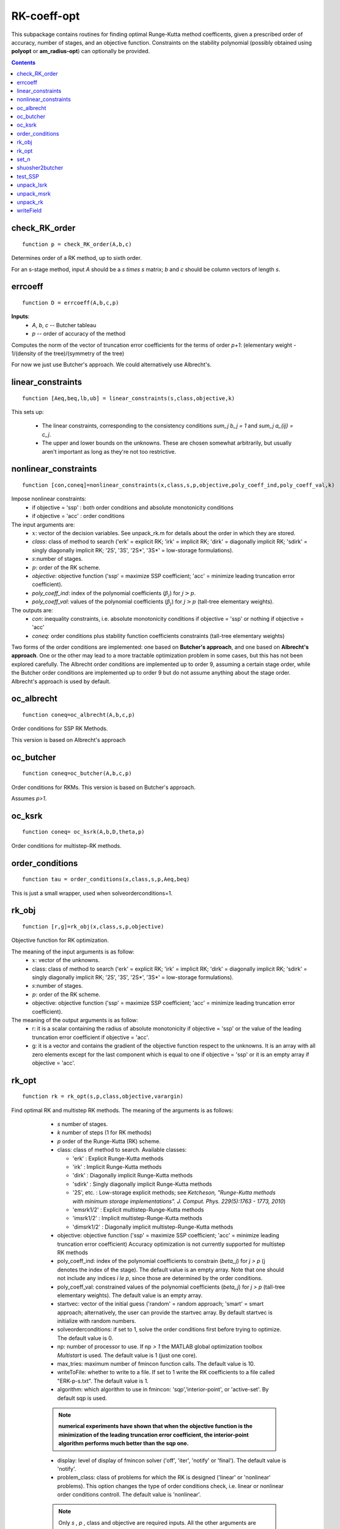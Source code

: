 .. _RK-coeff-opt:

============
RK-coeff-opt
============
This subpackage contains routines for finding optimal Runge-Kutta method coefficents,
given a prescribed order of accuracy, number of stages, and an objective function.
Constraints on the stability polynomial (possibly obtained using **polyopt** or **am_radius-opt**)
can optionally be provided.



.. contents::

check_RK_order
===================================
::

    function p = check_RK_order(A,b,c)

Determines order of a RK method, up to sixth order.

For an s-stage method, input `A` should be a `s \times s` matrix;
`b` and `c` should be column vectors of length `s`.



errcoeff
===============================
::

    function D = errcoeff(A,b,c,p)


**Inputs**:
   - `A`, `b`, `c` -- Butcher tableau
   - `p`         -- order of accuracy of the method

Computes the norm of the vector of truncation error coefficients
for the terms of order `p+1`:
(elementary weight - 1/(density of the tree)/(symmetry of the tree)


For now we just use Butcher's approach.  We could alternatively use Albrecht's.






linear_constraints
===================================================================
::

    function [Aeq,beq,lb,ub] = linear_constraints(s,class,objective,k)


This sets up:

      * The linear constraints, corresponding to the consistency conditions
        `\sum_j b_j = 1` and `\sum_j a_{ij} = c_j`.
      * The upper and lower bounds on the unknowns.  These are chosen
        somewhat arbitrarily, but usually aren't important as long as
        they're not too restrictive.



nonlinear_constraints
==================================================================================================
::

    function [con,coneq]=nonlinear_constraints(x,class,s,p,objective,poly_coeff_ind,poly_coeff_val,k)

Impose nonlinear constraints:
  - if objective = 'ssp' : both order conditions and absolute monotonicity conditions
  - if objective = 'acc' : order conditions
The input arguments are:
    * :math:`x`: vector of the decision variables.  See unpack_rk.m for details about
      the order in which they are stored.
    * *class*: class of method to search ('erk' = explicit RK; 'irk' = implicit RK; 'dirk' = diagonally implicit RK; 'sdirk' = singly diagonally implicit RK; '2S', '3S', '2S*', '3S*' = low-storage formulations).
    * :math:`s`:number of stages.
    * :math:`p`: order of the RK scheme.
    * *objective*: objective function ('ssp' = maximize SSP coefficient; 'acc' = minimize leading truncation error coefficient).
    * *poly_coeff_ind*: index of the polynomial coefficients (:math:`\beta_j`) for :math:`j > p`.
    * *poly_coeff_val*: values of the polynomial coefficients (:math:`\beta_j`) for :math:`j > p` (tall-tree elementary weights).

The outputs are:
    * *con*: inequality constraints, i.e. absolute monotonicity conditions if objective = 'ssp' or nothing if objective = 'acc'
    * *coneq*: order conditions plus stability function coefficients constraints (tall-tree elementary weights)

Two forms of the order conditions are implemented: one based on **Butcher's
approach**, and one based on **Albrecht's approach**. One or the other may lead
to a more tractable optimization problem in some cases, but this has not been
explored carefully. The Albrecht order conditions are implemented up to order 9, assuming
a certain stage order, while the Butcher order conditions are implemented up to order 9 but
do not assume anything about the stage order. Albrecht's approach is used
by default.



oc_albrecht
====================================
::

    function coneq=oc_albrecht(A,b,c,p)


Order conditions for SSP RK Methods.

This version is based on Albrecht's approach



oc_butcher
===================================
::

    function coneq=oc_butcher(A,b,c,p)


Order conditions for RKMs.
This version is based on Butcher's approach.

Assumes `p>1`.



oc_ksrk
=======================================
::

    function coneq= oc_ksrk(A,b,D,theta,p)

Order conditions for multistep-RK methods.



order_conditions
=====================================================
::

    function tau = order_conditions(x,class,s,p,Aeq,beq)


This is just a small wrapper, used when solveorderconditions=1.



rk_obj
=============================================
::

    function [r,g]=rk_obj(x,class,s,p,objective)

Objective function for RK optimization.

The meaning of the input arguments is as follow:
    * :math:`x`: vector of the unknowns.
    * class: class of method to search ('erk' = explicit RK; 'irk' = implicit RK; 'dirk' = diagonally implicit RK; 'sdirk' = singly diagonally implicit RK; '2S', '3S', '2S*', '3S*' = low-storage formulations).
    * :math:`s`:number of stages.
    * :math:`p`: order of the RK scheme.
    * objective: objective function ('ssp' = maximize SSP coefficient; 'acc' = minimize leading truncation error coefficient).

The meaning of the output arguments is as follow:
    * r: it is a scalar containing the radius of absolute monotonicity if objective = 'ssp' or the value of the leading truncation error coefficient if objective = 'acc'.
    * g: it is a vector and contains the gradient of the objective function respect to the unknowns.  It is an array with all zero elements except for the last component which is equal to one if objective = 'ssp' or it is an empty array if objective = 'acc'.



rk_opt
===================================================
::

    function rk = rk_opt(s,p,class,objective,varargin)


Find optimal RK and multistep RK methods.
The meaning of the arguments is as follows:

    * `s` number of stages.
    * `k` number of steps (1 for RK methods)
    * `p` order of the Runge-Kutta (RK) scheme.
    * class: class of method to search.  Available classes:

      * 'erk'      : Explicit Runge-Kutta methods
      * 'irk'      : Implicit Runge-Kutta methods
      * 'dirk'     : Diagonally implicit Runge-Kutta methods
      * 'sdirk'    : Singly diagonally implicit Runge-Kutta methods
      * '2S', etc. : Low-storage explicit methods; see *Ketcheson, "Runge-Kutta methods with minimum storage implementations". J. Comput. Phys. 229(5):1763 - 1773, 2010*)
      * 'emsrk1/2'    : Explicit multistep-Runge-Kutta methods
      * 'imsrk1/2'    : Implicit multistep-Runge-Kutta methods
      * 'dimsrk1/2'   : Diagonally implicit multistep-Runge-Kutta methods

    * objective: objective function ('ssp' = maximize SSP coefficient; 'acc' = minimize leading truncation error coefficient)
      Accuracy optimization is not currently supported for multistep RK methods
    * poly_coeff_ind: index of the polynomial coefficients to constrain (`\beta_j`) for `j > p`  (j denotes the index of the stage). The default value is an empty array.  Note that one should not include any indices `i \le p`, since those are determined by the order conditions.
    * poly_coeff_val: constrained values of the polynomial coefficients (`\beta_j`) for `j > p` (tall-tree elementary weights). The default value is an empty array.
    * startvec: vector of the initial guess ('random' = random approach; 'smart' = smart approach; alternatively, the user can provide the startvec array. By default startvec is initialize with random numbers.
    * solveorderconditions: if set to 1, solve the order conditions first before trying to optimize. The default value is 0.
    * np: number of processor to use. If np `> 1` the MATLAB global optimization toolbox *Multistart* is used. The default value is 1 (just one core).
    * max_tries: maximum number of fmincon function calls. The default value is 10.
    * writeToFile: whether to write to a file. If set to 1 write the RK coefficients to a file called "ERK-p-s.txt". The default value is 1.
    * algorithm: which algorithm to use in fmincon: 'sqp','interior-point', or 'active-set'. By default sqp is used.

    .. note::
       **numerical experiments have shown that when the objective function is the minimization of the leading truncation error coefficient, the interior-point algorithm performs much better than the sqp one.**

    * display: level of display of fmincon solver ('off', 'iter', 'notify' or 'final'). The default value is 'notify'.
    * problem_class: class of problems for which the RK is designed ('linear' or 'nonlinear' problems). This option changes the type of order conditions check, i.e. linear or nonlinear order conditions controll. The default value is 'nonlinear'.


    .. note::

       Only `s` , `p` , class and objective are required inputs.
       All the other arguments are **parameter name - value arguments to the input
       parser scheme**. Therefore they can be specified in any order.

   **Example**::

    >> rk=rk_opt(4,3,'erk','acc','max_tries',2,'np',1,'solveorderconditions',1)

The fmincon options are set through the **optimset** that creates/alters optimization options structure. By default the following additional options are used:
    * MaxFunEvals = 1000000
    * TolCon = 1.e-13
    * TolFun = 1.e-13
    * TolX = 1.e-13
    * MaxIter = 10000
    * Diagnostics = off
    * DerivativeCheck = off
    * GradObj = on, if the objective is set equal to 'ssp'



set_n
==========================
::

    function n=set_n(s,class)

Set total number of decision variables



shuosher2butcher
===============================================
::

    function [A,b,c]=shuosher2butcher(alpha,beta);


Generate Butcher form of a Runge-Kutta method,
given its Shu-Osher or modified Shu-Osher form.

For an m-stage method, `\alpha` and `\beta` should be
matrices of dimension `(m+1) \times m`.



test_SSP
===============================
::

    function test_suite = test_SSP

A set of verification tests for the RK-Opt package.
Currently this tests SSP coefficient optimization and
accuracy optimization, but not under constraints on the
stability polynomial.



unpack_lsrk
===================================================================================
::

    function [A,b,bhat,c,alpha,beta,gamma1,gamma2,gamma3,delta]=unpack_lsrk(X,class)


Extracts the coefficient arrays from the optimization vector.

This function also returns the low-storage coefficients.



unpack_msrk
=============================================================
::

    function [A,Ahat,b,bhat,D,theta] =  unpack_msrk(X,s,k,class)


Extract the coefficient arrays from the optimization vector



unpack_rk
======================================
::

    function [A,b,c]=unpack_rk(X,s,class)


Extracts the coefficient arrays from the optimization vector.

The coefficients are tored in a single vector x as::

      x=[A b' c']

A is stored row-by-row.



writeField
============================================
::

    function wf=writeField(writeFid,name,value)




